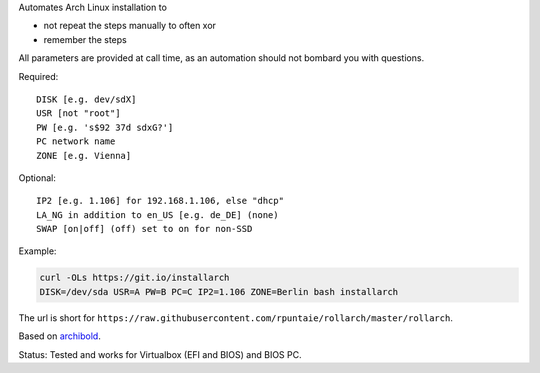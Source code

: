 Automates Arch Linux installation to

- not repeat the steps manually to often xor
- remember the steps

All parameters are provided at call time,
as an automation should not bombard you with questions.


Required::

  DISK [e.g. dev/sdX]
  USR [not "root"]
  PW [e.g. 's$92 37d sdxG?']
  PC network name
  ZONE [e.g. Vienna]

Optional::

  IP2 [e.g. 1.106] for 192.168.1.106, else "dhcp"
  LA_NG in addition to en_US [e.g. de_DE] (none)
  SWAP [on|off] (off) set to on for non-SSD

Example:

.. code:: sh

    curl -OLs https://git.io/installarch
    DISK=/dev/sda USR=A PW=B PC=C IP2=1.106 ZONE=Berlin bash installarch
    

The url is short for ``https://raw.githubusercontent.com/rpuntaie/rollarch/master/rollarch``.

Based on
`archibold <https://github.com/WebReflection/archibold.io/tree/gh-pages>`__.

Status: Tested and works for Virtualbox (EFI and BIOS) and BIOS PC.

